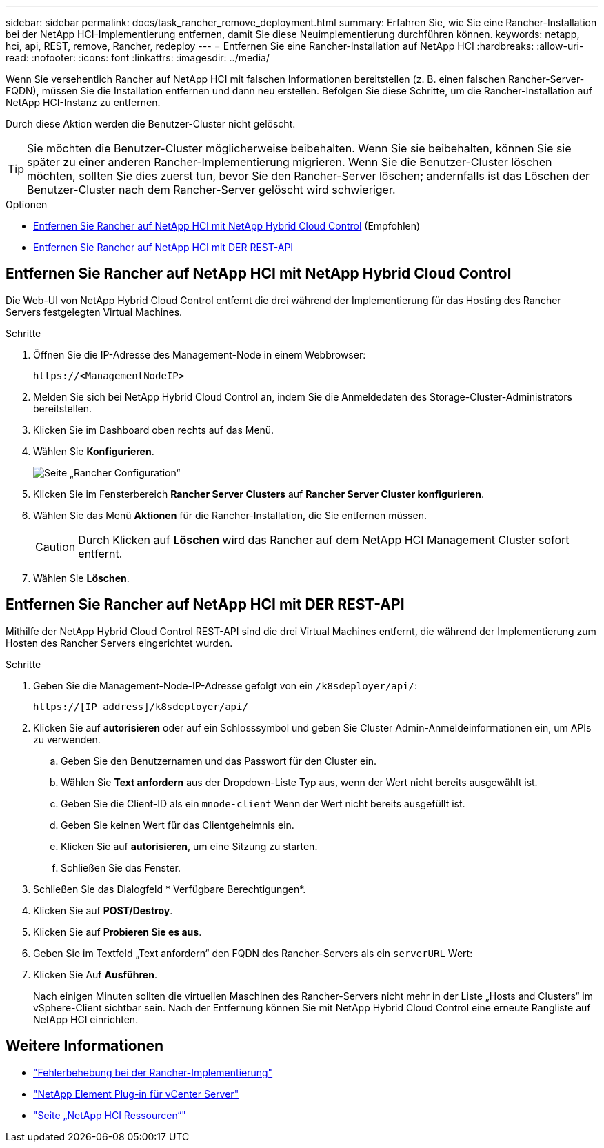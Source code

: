 ---
sidebar: sidebar 
permalink: docs/task_rancher_remove_deployment.html 
summary: Erfahren Sie, wie Sie eine Rancher-Installation bei der NetApp HCI-Implementierung entfernen, damit Sie diese Neuimplementierung durchführen können. 
keywords: netapp, hci, api, REST, remove, Rancher, redeploy 
---
= Entfernen Sie eine Rancher-Installation auf NetApp HCI
:hardbreaks:
:allow-uri-read: 
:nofooter: 
:icons: font
:linkattrs: 
:imagesdir: ../media/


[role="lead"]
Wenn Sie versehentlich Rancher auf NetApp HCI mit falschen Informationen bereitstellen (z. B. einen falschen Rancher-Server-FQDN), müssen Sie die Installation entfernen und dann neu erstellen. Befolgen Sie diese Schritte, um die Rancher-Installation auf NetApp HCI-Instanz zu entfernen.

Durch diese Aktion werden die Benutzer-Cluster nicht gelöscht.


TIP: Sie möchten die Benutzer-Cluster möglicherweise beibehalten. Wenn Sie sie beibehalten, können Sie sie später zu einer anderen Rancher-Implementierung migrieren. Wenn Sie die Benutzer-Cluster löschen möchten, sollten Sie dies zuerst tun, bevor Sie den Rancher-Server löschen; andernfalls ist das Löschen der Benutzer-Cluster nach dem Rancher-Server gelöscht wird schwieriger.

.Optionen
* <<Entfernen Sie Rancher auf NetApp HCI mit NetApp Hybrid Cloud Control>> (Empfohlen)
* <<Entfernen Sie Rancher auf NetApp HCI mit DER REST-API>>




== Entfernen Sie Rancher auf NetApp HCI mit NetApp Hybrid Cloud Control

Die Web-UI von NetApp Hybrid Cloud Control entfernt die drei während der Implementierung für das Hosting des Rancher Servers festgelegten Virtual Machines.

.Schritte
. Öffnen Sie die IP-Adresse des Management-Node in einem Webbrowser:
+
[listing]
----
https://<ManagementNodeIP>
----
. Melden Sie sich bei NetApp Hybrid Cloud Control an, indem Sie die Anmeldedaten des Storage-Cluster-Administrators bereitstellen.
. Klicken Sie im Dashboard oben rechts auf das Menü.
. Wählen Sie *Konfigurieren*.
+
image::hcc_configure.png[Seite „Rancher Configuration“]

. Klicken Sie im Fensterbereich *Rancher Server Clusters* auf *Rancher Server Cluster konfigurieren*.
. Wählen Sie das Menü *Aktionen* für die Rancher-Installation, die Sie entfernen müssen.
+

CAUTION: Durch Klicken auf *Löschen* wird das Rancher auf dem NetApp HCI Management Cluster sofort entfernt.

. Wählen Sie *Löschen*.




== Entfernen Sie Rancher auf NetApp HCI mit DER REST-API

Mithilfe der NetApp Hybrid Cloud Control REST-API sind die drei Virtual Machines entfernt, die während der Implementierung zum Hosten des Rancher Servers eingerichtet wurden.

.Schritte
. Geben Sie die Management-Node-IP-Adresse gefolgt von ein `/k8sdeployer/api/`:
+
[listing]
----
https://[IP address]/k8sdeployer/api/
----
. Klicken Sie auf *autorisieren* oder auf ein Schlosssymbol und geben Sie Cluster Admin-Anmeldeinformationen ein, um APIs zu verwenden.
+
.. Geben Sie den Benutzernamen und das Passwort für den Cluster ein.
.. Wählen Sie *Text anfordern* aus der Dropdown-Liste Typ aus, wenn der Wert nicht bereits ausgewählt ist.
.. Geben Sie die Client-ID als ein `mnode-client` Wenn der Wert nicht bereits ausgefüllt ist.
.. Geben Sie keinen Wert für das Clientgeheimnis ein.
.. Klicken Sie auf *autorisieren*, um eine Sitzung zu starten.
.. Schließen Sie das Fenster.


. Schließen Sie das Dialogfeld * Verfügbare Berechtigungen*.
. Klicken Sie auf *POST/Destroy*.
. Klicken Sie auf *Probieren Sie es aus*.
. Geben Sie im Textfeld „Text anfordern“ den FQDN des Rancher-Servers als ein `serverURL` Wert:
. Klicken Sie Auf *Ausführen*.
+
Nach einigen Minuten sollten die virtuellen Maschinen des Rancher-Servers nicht mehr in der Liste „Hosts and Clusters“ im vSphere-Client sichtbar sein. Nach der Entfernung können Sie mit NetApp Hybrid Cloud Control eine erneute Rangliste auf NetApp HCI einrichten.



[discrete]
== Weitere Informationen

* https://kb.netapp.com/Advice_and_Troubleshooting/Data_Storage_Software/Management_services_for_Element_Software_and_NetApp_HCI/NetApp_HCI_and_Rancher_troubleshooting["Fehlerbehebung bei der Rancher-Implementierung"^]
* https://docs.netapp.com/us-en/vcp/index.html["NetApp Element Plug-in für vCenter Server"^]
* https://www.netapp.com/hybrid-cloud/hci-documentation/["Seite „NetApp HCI Ressourcen“"^]

